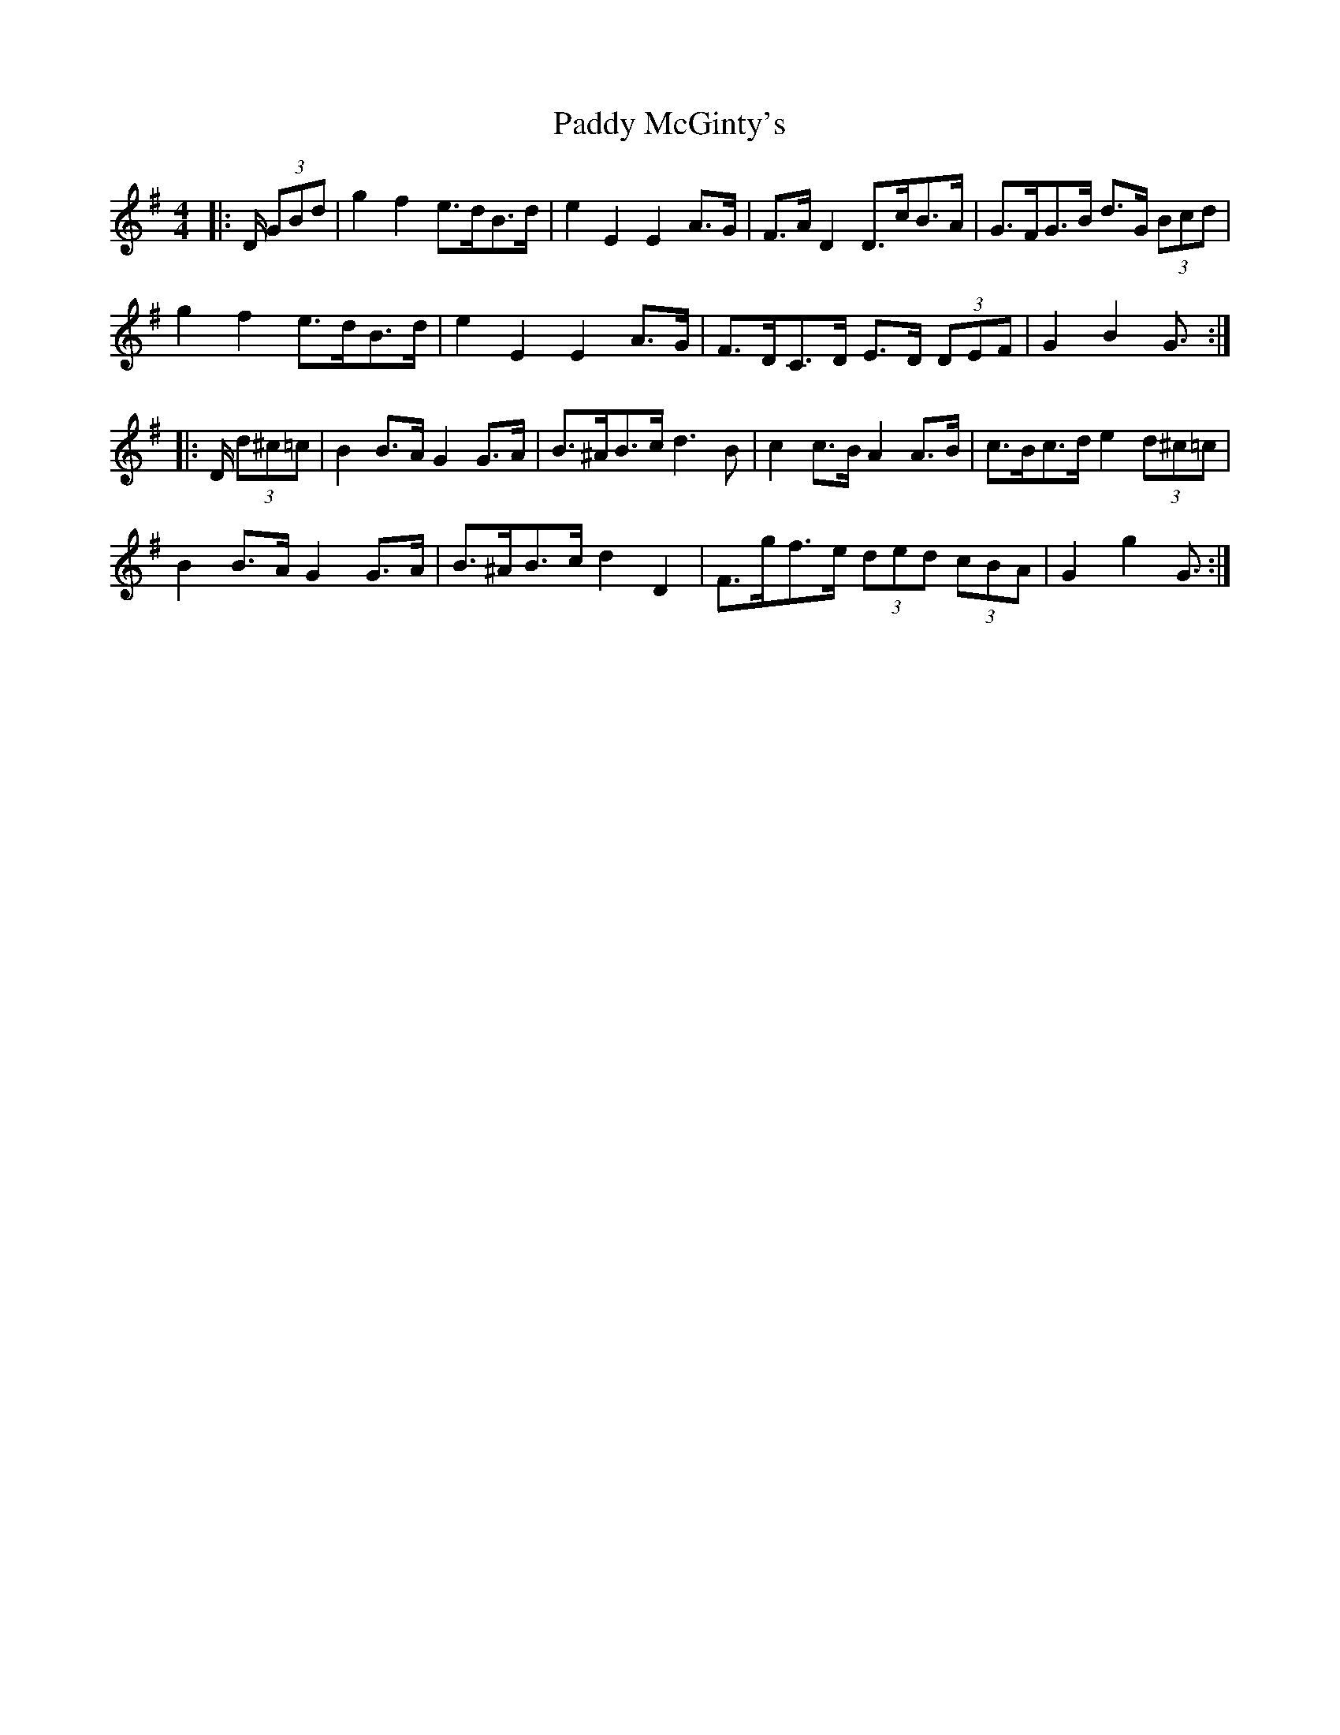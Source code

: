 X: 31325
T: Paddy McGinty's
R: barndance
M: 4/4
K: Gmajor
|:D/ (3GBd|g2 f2 e>dB>d|e2 E2 E2 A>G|F>A D2 D>cB>A|G>FG>B d>G (3Bcd|
g2 f2 e>dB>d|e2 E2 E2 A>G|F>DC>D E>D (3DEF|G2 B2 G3/2:|
|:D/ (3d^c=c|B2 B>A G2 G>A|B>^AB>c d3 B|c2 c>B A2 A>B|c>Bc>d e2 (3d^c=c|
B2 B>A G2 G>A|B>^AB>c d2 D2|F>gf>e (3ded (3cBA|G2 g2 G3/2:|

